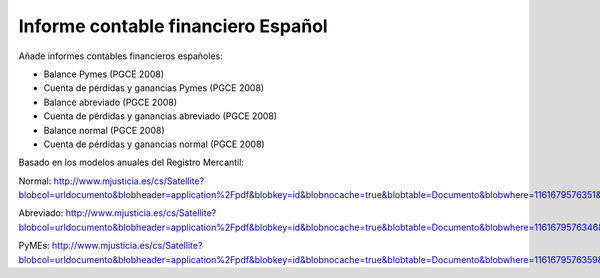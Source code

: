 ===================================
Informe contable financiero Español
===================================

Añade informes contables financieros españoles:

- Balance Pymes (PGCE 2008)
- Cuenta de pérdidas y ganancias Pymes (PGCE 2008)
- Balance abreviado (PGCE 2008)
- Cuenta de pérdidas y ganancias abreviado (PGCE 2008)
- Balance normal (PGCE 2008)
- Cuenta de pérdidas y ganancias normal (PGCE 2008)

Basado en los modelos anuales del Registro Mercantil:

Normal: http://www.mjusticia.es/cs/Satellite?blobcol=urldocumento&blobheader=application%2Fpdf&blobkey=id&blobnocache=true&blobtable=Documento&blobwhere=1161679576351&ssbinary=true

Abreviado: http://www.mjusticia.es/cs/Satellite?blobcol=urldocumento&blobheader=application%2Fpdf&blobkey=id&blobnocache=true&blobtable=Documento&blobwhere=1161679576346&ssbinary=true

PyMEs: http://www.mjusticia.es/cs/Satellite?blobcol=urldocumento&blobheader=application%2Fpdf&blobkey=id&blobnocache=true&blobtable=Documento&blobwhere=1161679576359&ssbinary=true
